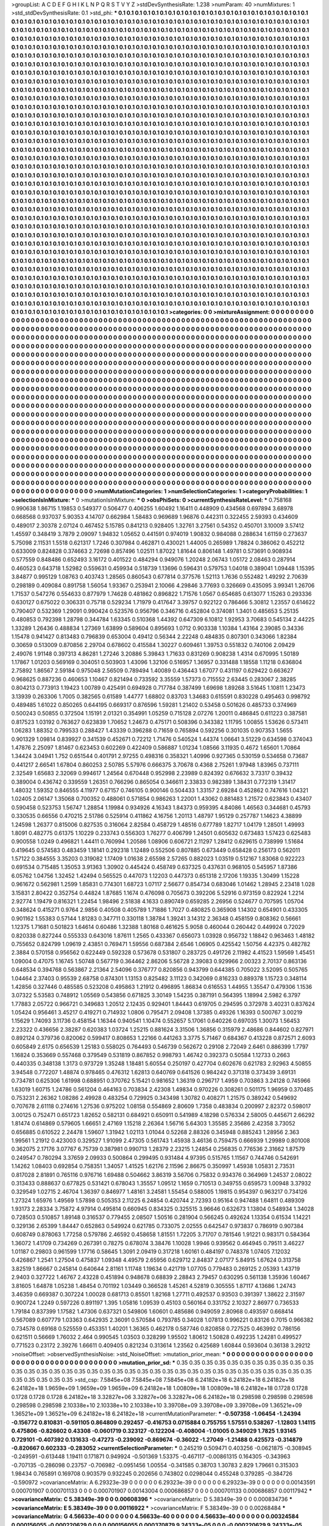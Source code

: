 >groupList:
A C D E F G H I K L
N P Q R S T V Y Z 
>stdDevSynthesisRate:
1.238 
>numParam:
40
>numMixtures:
1
>std_stdDevSynthesisRate:
0.1
>std_phi:
***
0.1 0.1 0.1 0.1 0.1 0.1 0.1 0.1 0.1 0.1
0.1 0.1 0.1 0.1 0.1 0.1 0.1 0.1 0.1 0.1
0.1 0.1 0.1 0.1 0.1 0.1 0.1 0.1 0.1 0.1
0.1 0.1 0.1 0.1 0.1 0.1 0.1 0.1 0.1 0.1
0.1 0.1 0.1 0.1 0.1 0.1 0.1 0.1 0.1 0.1
0.1 0.1 0.1 0.1 0.1 0.1 0.1 0.1 0.1 0.1
0.1 0.1 0.1 0.1 0.1 0.1 0.1 0.1 0.1 0.1
0.1 0.1 0.1 0.1 0.1 0.1 0.1 0.1 0.1 0.1
0.1 0.1 0.1 0.1 0.1 0.1 0.1 0.1 0.1 0.1
0.1 0.1 0.1 0.1 0.1 0.1 0.1 0.1 0.1 0.1
0.1 0.1 0.1 0.1 0.1 0.1 0.1 0.1 0.1 0.1
0.1 0.1 0.1 0.1 0.1 0.1 0.1 0.1 0.1 0.1
0.1 0.1 0.1 0.1 0.1 0.1 0.1 0.1 0.1 0.1
0.1 0.1 0.1 0.1 0.1 0.1 0.1 0.1 0.1 0.1
0.1 0.1 0.1 0.1 0.1 0.1 0.1 0.1 0.1 0.1
0.1 0.1 0.1 0.1 0.1 0.1 0.1 0.1 0.1 0.1
0.1 0.1 0.1 0.1 0.1 0.1 0.1 0.1 0.1 0.1
0.1 0.1 0.1 0.1 0.1 0.1 0.1 0.1 0.1 0.1
0.1 0.1 0.1 0.1 0.1 0.1 0.1 0.1 0.1 0.1
0.1 0.1 0.1 0.1 0.1 0.1 0.1 0.1 0.1 0.1
0.1 0.1 0.1 0.1 0.1 0.1 0.1 0.1 0.1 0.1
0.1 0.1 0.1 0.1 0.1 0.1 0.1 0.1 0.1 0.1
0.1 0.1 0.1 0.1 0.1 0.1 0.1 0.1 0.1 0.1
0.1 0.1 0.1 0.1 0.1 0.1 0.1 0.1 0.1 0.1
0.1 0.1 0.1 0.1 0.1 0.1 0.1 0.1 0.1 0.1
0.1 0.1 0.1 0.1 0.1 0.1 0.1 0.1 0.1 0.1
0.1 0.1 0.1 0.1 0.1 0.1 0.1 0.1 0.1 0.1
0.1 0.1 0.1 0.1 0.1 0.1 0.1 0.1 0.1 0.1
0.1 0.1 0.1 0.1 0.1 0.1 0.1 0.1 0.1 0.1
0.1 0.1 0.1 0.1 0.1 0.1 0.1 0.1 0.1 0.1
0.1 0.1 0.1 0.1 0.1 0.1 0.1 0.1 0.1 0.1
0.1 0.1 0.1 0.1 0.1 0.1 0.1 0.1 0.1 0.1
0.1 0.1 0.1 0.1 0.1 0.1 0.1 0.1 0.1 0.1
0.1 0.1 0.1 0.1 0.1 0.1 0.1 0.1 0.1 0.1
0.1 0.1 0.1 0.1 0.1 0.1 0.1 0.1 0.1 0.1
0.1 0.1 0.1 0.1 0.1 0.1 0.1 0.1 0.1 0.1
0.1 0.1 0.1 0.1 0.1 0.1 0.1 0.1 0.1 0.1
0.1 0.1 0.1 0.1 0.1 0.1 0.1 0.1 0.1 0.1
0.1 0.1 0.1 0.1 0.1 0.1 0.1 0.1 0.1 0.1
0.1 0.1 0.1 0.1 0.1 0.1 0.1 0.1 0.1 0.1
0.1 0.1 0.1 0.1 0.1 0.1 0.1 0.1 0.1 0.1
0.1 0.1 0.1 0.1 0.1 0.1 0.1 0.1 0.1 0.1
0.1 0.1 0.1 0.1 0.1 0.1 0.1 0.1 0.1 0.1
0.1 0.1 0.1 0.1 0.1 0.1 0.1 0.1 0.1 0.1
0.1 0.1 0.1 0.1 0.1 0.1 0.1 0.1 0.1 0.1
0.1 0.1 0.1 0.1 0.1 0.1 0.1 0.1 0.1 0.1
0.1 0.1 0.1 0.1 0.1 0.1 0.1 0.1 0.1 0.1
0.1 0.1 0.1 0.1 0.1 0.1 0.1 0.1 0.1 0.1
0.1 0.1 0.1 0.1 0.1 0.1 0.1 0.1 0.1 0.1
0.1 0.1 0.1 0.1 0.1 0.1 0.1 0.1 0.1 0.1
0.1 0.1 0.1 0.1 0.1 0.1 0.1 0.1 0.1 0.1
0.1 0.1 0.1 0.1 0.1 0.1 0.1 0.1 0.1 0.1
0.1 0.1 0.1 0.1 0.1 0.1 0.1 0.1 0.1 0.1
0.1 0.1 0.1 0.1 0.1 0.1 0.1 0.1 0.1 0.1
0.1 0.1 0.1 0.1 0.1 0.1 0.1 0.1 0.1 0.1
0.1 0.1 0.1 0.1 0.1 0.1 0.1 0.1 0.1 0.1
0.1 0.1 0.1 0.1 0.1 0.1 0.1 0.1 0.1 0.1
0.1 0.1 0.1 0.1 0.1 0.1 0.1 0.1 0.1 0.1
0.1 0.1 0.1 0.1 0.1 0.1 0.1 0.1 0.1 0.1
0.1 0.1 0.1 0.1 0.1 0.1 0.1 0.1 0.1 0.1
0.1 0.1 0.1 0.1 0.1 0.1 0.1 0.1 0.1 0.1
0.1 0.1 0.1 0.1 0.1 0.1 0.1 0.1 0.1 0.1
0.1 0.1 0.1 0.1 0.1 0.1 0.1 0.1 0.1 0.1
0.1 0.1 0.1 0.1 0.1 0.1 0.1 0.1 0.1 0.1
0.1 0.1 0.1 0.1 0.1 0.1 0.1 0.1 0.1 0.1
0.1 0.1 0.1 0.1 0.1 0.1 0.1 0.1 0.1 0.1
0.1 0.1 0.1 0.1 0.1 0.1 0.1 0.1 0.1 0.1
0.1 0.1 0.1 0.1 0.1 0.1 0.1 0.1 0.1 0.1
0.1 0.1 0.1 0.1 0.1 0.1 0.1 0.1 0.1 0.1
0.1 0.1 0.1 0.1 0.1 0.1 0.1 0.1 0.1 0.1
0.1 0.1 0.1 0.1 0.1 0.1 0.1 0.1 0.1 0.1
0.1 0.1 0.1 0.1 0.1 0.1 0.1 0.1 0.1 0.1
0.1 0.1 0.1 0.1 0.1 0.1 0.1 0.1 0.1 0.1
0.1 0.1 0.1 0.1 0.1 0.1 0.1 0.1 0.1 0.1
0.1 0.1 0.1 0.1 0.1 0.1 0.1 0.1 0.1 0.1
0.1 0.1 0.1 0.1 0.1 0.1 0.1 0.1 0.1 0.1
0.1 0.1 0.1 0.1 0.1 0.1 0.1 0.1 0.1 0.1
0.1 0.1 0.1 0.1 0.1 0.1 0.1 0.1 0.1 0.1
0.1 0.1 0.1 0.1 0.1 0.1 0.1 0.1 0.1 0.1
0.1 0.1 0.1 0.1 0.1 0.1 0.1 0.1 0.1 0.1
0.1 0.1 0.1 0.1 0.1 0.1 0.1 0.1 0.1 0.1
0.1 0.1 0.1 0.1 0.1 0.1 0.1 0.1 0.1 0.1
0.1 0.1 0.1 0.1 0.1 0.1 0.1 0.1 0.1 0.1
0.1 0.1 0.1 0.1 0.1 0.1 0.1 0.1 0.1 0.1
0.1 0.1 0.1 0.1 0.1 0.1 0.1 0.1 0.1 0.1
0.1 0.1 0.1 0.1 0.1 0.1 0.1 0.1 0.1 0.1
0.1 0.1 0.1 0.1 0.1 0.1 0.1 0.1 0.1 0.1
0.1 0.1 0.1 0.1 0.1 0.1 0.1 0.1 0.1 0.1
0.1 0.1 0.1 0.1 0.1 0.1 0.1 0.1 0.1 0.1
0.1 0.1 0.1 0.1 0.1 0.1 0.1 0.1 0.1 0.1
0.1 0.1 0.1 0.1 0.1 0.1 0.1 0.1 0.1 0.1
0.1 0.1 0.1 0.1 0.1 0.1 0.1 0.1 0.1 0.1
0.1 0.1 0.1 0.1 0.1 0.1 0.1 0.1 0.1 0.1
0.1 0.1 0.1 0.1 0.1 0.1 0.1 0.1 0.1 0.1
0.1 0.1 0.1 0.1 0.1 0.1 0.1 0.1 0.1 0.1
0.1 0.1 0.1 0.1 0.1 0.1 0.1 0.1 0.1 0.1
0.1 0.1 0.1 0.1 0.1 0.1 0.1 0.1 0.1 0.1
0.1 0.1 0.1 0.1 0.1 0.1 0.1 0.1 0.1 0.1
0.1 0.1 0.1 0.1 0.1 0.1 0.1 0.1 0.1 0.1
0.1 0.1 0.1 0.1 0.1 0.1 0.1 0.1 0.1 0.1
0.1 0.1 0.1 0.1 0.1 0.1 0.1 0.1 0.1 0.1
0.1 0.1 0.1 0.1 0.1 0.1 0.1 0.1 0.1 0.1
0.1 0.1 0.1 0.1 0.1 0.1 0.1 0.1 0.1 0.1
0.1 0.1 0.1 0.1 0.1 0.1 0.1 0.1 0.1 0.1
0.1 0.1 0.1 0.1 0.1 0.1 0.1 0.1 0.1 0.1
0.1 0.1 0.1 0.1 0.1 0.1 0.1 0.1 0.1 0.1
0.1 0.1 0.1 0.1 0.1 0.1 0.1 0.1 0.1 0.1
0.1 0.1 0.1 0.1 0.1 0.1 0.1 0.1 0.1 0.1
0.1 0.1 0.1 0.1 0.1 0.1 0.1 0.1 0.1 0.1
0.1 0.1 0.1 0.1 0.1 0.1 0.1 0.1 0.1 0.1
0.1 0.1 0.1 0.1 0.1 0.1 0.1 0.1 0.1 0.1
0.1 0.1 0.1 0.1 0.1 0.1 0.1 0.1 0.1 0.1
0.1 0.1 0.1 0.1 0.1 0.1 0.1 0.1 0.1 0.1
0.1 0.1 0.1 0.1 0.1 0.1 0.1 0.1 0.1 0.1
0.1 0.1 0.1 0.1 0.1 0.1 0.1 0.1 0.1 0.1
0.1 0.1 0.1 0.1 0.1 0.1 0.1 0.1 0.1 0.1
0.1 0.1 0.1 0.1 0.1 0.1 0.1 0.1 0.1 0.1
0.1 0.1 0.1 0.1 0.1 0.1 0.1 0.1 0.1 0.1
0.1 0.1 0.1 0.1 0.1 0.1 0.1 0.1 0.1 0.1
0.1 0.1 0.1 0.1 0.1 0.1 0.1 0.1 0.1 0.1
0.1 0.1 0.1 0.1 0.1 0.1 0.1 0.1 0.1 0.1
0.1 0.1 0.1 0.1 0.1 0.1 0.1 0.1 0.1 0.1
0.1 0.1 0.1 0.1 0.1 0.1 0.1 0.1 0.1 0.1
0.1 0.1 0.1 0.1 0.1 0.1 0.1 0.1 0.1 0.1
0.1 0.1 0.1 0.1 0.1 0.1 0.1 0.1 0.1 0.1
0.1 0.1 0.1 0.1 0.1 0.1 0.1 0.1 0.1 0.1
0.1 0.1 0.1 0.1 0.1 0.1 
>categories:
0 0
>mixtureAssignment:
0 0 0 0 0 0 0 0 0 0 0 0 0 0 0 0 0 0 0 0 0 0 0 0 0 0 0 0 0 0 0 0 0 0 0 0 0 0 0 0 0 0 0 0 0 0 0 0 0 0
0 0 0 0 0 0 0 0 0 0 0 0 0 0 0 0 0 0 0 0 0 0 0 0 0 0 0 0 0 0 0 0 0 0 0 0 0 0 0 0 0 0 0 0 0 0 0 0 0 0
0 0 0 0 0 0 0 0 0 0 0 0 0 0 0 0 0 0 0 0 0 0 0 0 0 0 0 0 0 0 0 0 0 0 0 0 0 0 0 0 0 0 0 0 0 0 0 0 0 0
0 0 0 0 0 0 0 0 0 0 0 0 0 0 0 0 0 0 0 0 0 0 0 0 0 0 0 0 0 0 0 0 0 0 0 0 0 0 0 0 0 0 0 0 0 0 0 0 0 0
0 0 0 0 0 0 0 0 0 0 0 0 0 0 0 0 0 0 0 0 0 0 0 0 0 0 0 0 0 0 0 0 0 0 0 0 0 0 0 0 0 0 0 0 0 0 0 0 0 0
0 0 0 0 0 0 0 0 0 0 0 0 0 0 0 0 0 0 0 0 0 0 0 0 0 0 0 0 0 0 0 0 0 0 0 0 0 0 0 0 0 0 0 0 0 0 0 0 0 0
0 0 0 0 0 0 0 0 0 0 0 0 0 0 0 0 0 0 0 0 0 0 0 0 0 0 0 0 0 0 0 0 0 0 0 0 0 0 0 0 0 0 0 0 0 0 0 0 0 0
0 0 0 0 0 0 0 0 0 0 0 0 0 0 0 0 0 0 0 0 0 0 0 0 0 0 0 0 0 0 0 0 0 0 0 0 0 0 0 0 0 0 0 0 0 0 0 0 0 0
0 0 0 0 0 0 0 0 0 0 0 0 0 0 0 0 0 0 0 0 0 0 0 0 0 0 0 0 0 0 0 0 0 0 0 0 0 0 0 0 0 0 0 0 0 0 0 0 0 0
0 0 0 0 0 0 0 0 0 0 0 0 0 0 0 0 0 0 0 0 0 0 0 0 0 0 0 0 0 0 0 0 0 0 0 0 0 0 0 0 0 0 0 0 0 0 0 0 0 0
0 0 0 0 0 0 0 0 0 0 0 0 0 0 0 0 0 0 0 0 0 0 0 0 0 0 0 0 0 0 0 0 0 0 0 0 0 0 0 0 0 0 0 0 0 0 0 0 0 0
0 0 0 0 0 0 0 0 0 0 0 0 0 0 0 0 0 0 0 0 0 0 0 0 0 0 0 0 0 0 0 0 0 0 0 0 0 0 0 0 0 0 0 0 0 0 0 0 0 0
0 0 0 0 0 0 0 0 0 0 0 0 0 0 0 0 0 0 0 0 0 0 0 0 0 0 0 0 0 0 0 0 0 0 0 0 0 0 0 0 0 0 0 0 0 0 0 0 0 0
0 0 0 0 0 0 0 0 0 0 0 0 0 0 0 0 0 0 0 0 0 0 0 0 0 0 0 0 0 0 0 0 0 0 0 0 0 0 0 0 0 0 0 0 0 0 0 0 0 0
0 0 0 0 0 0 0 0 0 0 0 0 0 0 0 0 0 0 0 0 0 0 0 0 0 0 0 0 0 0 0 0 0 0 0 0 0 0 0 0 0 0 0 0 0 0 0 0 0 0
0 0 0 0 0 0 0 0 0 0 0 0 0 0 0 0 0 0 0 0 0 0 0 0 0 0 0 0 0 0 0 0 0 0 0 0 0 0 0 0 0 0 0 0 0 0 0 0 0 0
0 0 0 0 0 0 0 0 0 0 0 0 0 0 0 0 0 0 0 0 0 0 0 0 0 0 0 0 0 0 0 0 0 0 0 0 0 0 0 0 0 0 0 0 0 0 0 0 0 0
0 0 0 0 0 0 0 0 0 0 0 0 0 0 0 0 0 0 0 0 0 0 0 0 0 0 0 0 0 0 0 0 0 0 0 0 0 0 0 0 0 0 0 0 0 0 0 0 0 0
0 0 0 0 0 0 0 0 0 0 0 0 0 0 0 0 0 0 0 0 0 0 0 0 0 0 0 0 0 0 0 0 0 0 0 0 0 0 0 0 0 0 0 0 0 0 0 0 0 0
0 0 0 0 0 0 0 0 0 0 0 0 0 0 0 0 0 0 0 0 0 0 0 0 0 0 0 0 0 0 0 0 0 0 0 0 0 0 0 0 0 0 0 0 0 0 0 0 0 0
0 0 0 0 0 0 0 0 0 0 0 0 0 0 0 0 0 0 0 0 0 0 0 0 0 0 0 0 0 0 0 0 0 0 0 0 0 0 0 0 0 0 0 0 0 0 0 0 0 0
0 0 0 0 0 0 0 0 0 0 0 0 0 0 0 0 0 0 0 0 0 0 0 0 0 0 0 0 0 0 0 0 0 0 0 0 0 0 0 0 0 0 0 0 0 0 0 0 0 0
0 0 0 0 0 0 0 0 0 0 0 0 0 0 0 0 0 0 0 0 0 0 0 0 0 0 0 0 0 0 0 0 0 0 0 0 0 0 0 0 0 0 0 0 0 0 0 0 0 0
0 0 0 0 0 0 0 0 0 0 0 0 0 0 0 0 0 0 0 0 0 0 0 0 0 0 0 0 0 0 0 0 0 0 0 0 0 0 0 0 0 0 0 0 0 0 0 0 0 0
0 0 0 0 0 0 0 0 0 0 0 0 0 0 0 0 0 0 0 0 0 0 0 0 0 0 0 0 0 0 0 0 0 0 0 0 0 0 0 0 0 0 0 0 0 0 0 0 0 0
0 0 0 0 0 0 0 0 0 0 0 0 0 0 0 0 
>numMutationCategories:
1
>numSelectionCategories:
1
>categoryProbabilities:
1 
>selectionIsInMixture:
***
0 
>mutationIsInMixture:
***
0 
>obsPhiSets:
0
>currentSynthesisRateLevel:
***
0.758168 0.990638 1.86715 1.19853 0.549377 0.506477 0.406255 1.60492 1.16411 0.448909
0.434568 0.697894 3.68978 0.668568 0.937037 5.90353 4.14707 0.662984 1.58483 0.969689
1.96876 0.442311 0.322455 2.59393 0.434609 0.489017 2.30378 2.07124 0.467452 5.15785
0.841213 0.928405 1.32761 3.27561 0.54352 0.450701 3.10009 3.57412 1.45597 0.348419
3.7879 2.09097 1.94832 1.05652 0.441591 0.974019 1.90832 0.984088 0.288634 1.61159
0.273637 5.75098 2.11531 1.5518 0.621317 1.7246 0.307984 0.462871 0.430021 1.44005
0.265989 1.78824 0.386062 0.452212 0.633009 0.824828 0.374663 2.72698 0.857496 1.02511
1.87022 1.81644 0.806148 1.49781 0.573691 0.908934 0.577559 0.848486 0.652493 3.16172
0.401522 0.484294 0.949076 1.20248 2.06743 1.05172 2.08463 0.287914 0.460523 0.643718
1.52982 0.559631 0.459934 0.518739 1.13696 0.596431 0.579753 1.04018 0.389041 1.09448
1.15395 3.84877 0.995129 1.08763 0.403743 1.28565 0.860543 0.677814 0.377576 1.52113
1.7636 0.552482 1.49292 2.70639 0.298189 0.409084 0.891758 1.56054 1.93367 0.253941
2.10066 4.29846 3.77693 0.326669 0.435095 3.99341 1.26706 1.71537 0.547276 0.554633
0.877979 1.74628 0.481862 0.896822 1.71576 1.0567 0.654685 0.613077 1.15263 0.293336
0.630127 0.675022 0.306331 0.75718 0.529234 1.71979 0.417647 3.39757 0.922122 0.786466
5.30812 1.23557 0.614622 0.790407 0.532369 1.29091 0.990424 0.523576 0.956796 0.346716
0.452804 0.374081 1.3401 0.485653 5.25135 0.480853 0.792398 1.28798 0.344784 1.63345
0.510368 1.44392 0.647309 6.10812 1.92953 3.70683 0.545134 2.44225 1.33289 1.26436
0.488834 1.27369 1.63899 0.589604 0.895693 1.0712 0.903338 1.10384 1.43164 2.39085
0.34336 1.15478 0.941427 0.813483 0.796839 0.653004 0.49412 0.56344 2.22248 0.484835
0.807301 0.343066 1.82384 0.30659 0.513009 0.870856 2.29704 0.678602 0.415584 1.30227
0.609461 1.39753 0.551832 0.740106 2.09429 2.49076 1.91148 0.397313 4.86281 1.27246
3.20886 5.39843 1.71633 0.831269 0.908238 1.4314 0.670995 1.50189 1.17867 1.01203
0.569169 0.304051 0.503903 1.43096 1.32106 0.516957 1.36957 0.331488 1.18558 1.11218
0.636804 2.75892 1.86567 2.59184 0.975048 2.56509 0.789494 1.40089 0.436443 1.67077
0.431197 0.629422 0.663627 0.968625 0.887236 0.460653 1.10467 0.821494 0.733592 3.35559
1.57373 0.715552 2.63445 0.283067 2.38285 0.804213 0.773913 1.19423 1.00789 0.425491
0.694928 0.717784 0.387499 1.69698 1.89268 3.51645 1.10811 1.23473 3.13939 0.263306
1.7005 0.382565 0.61589 1.44777 1.68802 0.83703 1.34683 0.615591 0.830228 0.495463
0.998792 0.489485 1.61022 0.850265 0.644195 0.669317 0.876596 1.59281 1.21402 0.53458
0.501626 0.485733 0.374969 0.500243 0.50855 0.372504 1.15191 2.01321 0.354991 1.05259
0.715128 2.07276 1.20011 0.486845 0.611223 0.387581 0.817523 1.03192 0.763627 0.623839
1.70652 1.24673 0.475171 0.508396 0.343382 1.11795 1.00855 1.53626 0.573411 1.06283
1.88352 0.799533 0.288427 1.43339 0.396288 0.71659 0.765894 0.592256 0.301035 0.907353
1.5655 0.901329 1.09814 0.839927 0.341539 0.452671 0.72212 1.71476 0.540524 1.44374
1.06641 3.51229 0.634598 0.374043 1.47876 2.25097 1.81467 0.623453 0.602269 0.422409
0.586887 1.01234 1.08566 3.11935 0.4672 1.65601 1.70864 1.34424 3.04941 1.752
0.651544 0.401791 2.97255 0.498316 0.358321 1.40996 0.927365 0.530159 0.534658 0.73687
0.441217 2.66541 1.67804 0.860253 2.50785 5.57976 0.666375 3.70678 0.4368 2.75261
1.97948 1.83965 0.737111 2.32549 1.65683 2.32069 0.994617 1.24564 0.670448 0.952998
2.23989 0.824392 0.676632 3.73317 0.39432 0.389004 0.436742 0.339559 1.26351 0.766296
0.865054 0.346611 2.33833 0.982389 1.38431 0.772319 1.31417 1.48032 1.59352 0.846555
4.11977 0.67157 0.746105 0.900146 0.504433 1.33157 2.69284 0.452862 0.747616 1.04321
1.02405 2.06147 1.35068 0.700352 0.488061 0.571854 0.986263 1.22001 1.43062 0.881483
1.21572 0.623843 0.43407 0.590458 0.523753 1.56747 1.28854 1.19984 0.934926 4.16343
1.84373 0.959395 4.84086 1.46563 0.344681 0.45793 0.330535 0.66556 0.470215 2.51786
0.525914 0.411862 4.16756 1.20113 1.48797 1.95129 0.257787 1.14623 4.38899 1.24598
1.26377 0.815006 0.827535 0.316064 2.82584 0.458729 1.48516 0.677789 1.82717 1.04179
1.28501 1.49993 1.8091 0.482775 0.61375 1.10229 0.233743 0.556303 1.76277 0.406799
1.24501 0.605632 0.673483 1.57423 0.625483 0.900558 1.0249 0.496821 1.44411 0.760994
1.20586 1.08906 0.606721 2.11297 1.28412 0.629615 0.738999 1.51684 0.419645 0.574583
0.483459 1.18141 0.292318 1.12489 0.552506 0.807885 0.673449 0.658428 0.256173 0.562011
1.57122 0.384555 3.35203 0.319082 1.17409 1.01638 2.65598 2.57265 0.882023 1.03519
0.512167 1.83068 0.922223 0.691534 0.715485 1.35053 3.91363 1.30902 0.445424 0.458749
0.637325 0.437631 0.968105 0.545957 1.87386 6.05762 1.04756 1.32452 1.42494 0.565525
0.447073 1.12203 0.447373 0.651318 2.17206 1.19335 1.30499 1.15228 0.961672 0.562981
1.2599 1.85831 0.774301 1.68723 1.07117 2.56677 0.854734 0.683046 1.01462 1.28945
2.23418 1.028 3.15831 2.80422 0.352754 0.44824 1.87685 1.1674 0.476098 0.705673
0.392206 5.52916 0.973159 0.822924 1.2214 2.92774 1.19479 0.816321 1.22454 1.98496
2.51838 4.1633 0.890749 0.659285 2.26956 0.524677 0.707595 1.05704 0.348624 0.415271
0.9764 2.9856 0.40508 0.405789 1.71886 1.7027 0.480825 0.365908 1.14302 0.654901
0.433305 0.901162 1.55383 0.57144 1.81283 0.347711 0.330118 1.38784 1.39241 3.14312
2.36348 0.458159 0.808362 0.56661 1.12375 1.71681 0.501823 1.64614 0.60486 1.32388
1.80168 0.461625 5.9058 0.460044 0.260442 0.449924 0.72029 0.820338 0.827244 0.555333
0.643016 1.87611 1.2565 0.433367 0.656073 1.03928 0.956732 1.18842 0.963463 1.48182
0.755652 0.824799 1.09619 2.43851 0.769471 1.59556 0.687384 2.6546 1.06905 0.425542
1.50756 4.42375 0.482782 2.3884 0.570158 0.956562 0.622449 0.592328 0.573678 0.531807
0.283725 0.491726 2.11982 4.41523 1.59569 1.45451 1.09004 0.47075 1.16745 1.50748
0.567719 0.364462 2.86206 5.56728 2.39083 0.929966 2.00323 2.70137 0.863136 0.648534
0.394768 0.563867 2.21364 2.54096 0.376777 0.820856 0.943799 0.644385 0.705022 3.52095
0.505765 1.04464 2.37403 0.95539 2.68758 0.874301 1.13153 0.825482 3.11123 0.342069
0.816233 0.889378 1.15723 0.348114 1.42856 0.327446 0.485585 0.523208 0.495863 1.21912
0.496895 1.86834 0.616553 1.44955 1.35547 0.479306 1.1536 3.07322 5.53583 0.748912
1.05569 0.543856 0.671825 3.30149 1.54235 0.387191 0.564395 1.18994 2.5982 6.3797
1.77883 2.05722 0.966721 0.349683 1.20512 2.12435 0.929401 1.84443 0.619705 0.294595
0.372978 3.40231 0.837624 1.05424 0.956461 3.45217 0.419271 0.714932 1.0806 0.795471
2.09408 1.37385 0.49326 1.16393 0.500767 3.00219 1.15629 1.74093 3.11736 0.458154
1.16344 0.940541 1.10474 0.552657 5.17061 0.640226 0.697035 1.30073 1.56453 2.23322
0.436656 2.38287 0.620383 1.03724 1.25215 0.881624 3.31506 1.36856 0.315979 2.48686
0.844602 0.827971 0.892124 0.379736 0.820062 0.599417 0.808653 1.22166 0.441263 3.3775
5.71467 0.684367 0.413228 0.872571 2.6093 0.605849 2.6175 0.656539 1.25183 0.558025
0.764493 0.546739 0.562672 0.29108 2.72049 2.6461 0.886399 1.7797 1.16824 0.353669
0.557468 0.379549 0.531819 0.867852 0.998793 1.46742 0.392373 0.50584 1.12733 0.2663
0.440335 0.348138 1.3173 0.973729 1.35248 1.18481 5.60554 0.250197 0.427704 0.602676
0.621783 2.92963 4.50855 3.94548 0.772207 1.48874 0.978465 0.476312 1.62813 0.640769
0.641526 0.984242 0.371318 0.373439 3.69131 0.734781 0.625306 1.61998 0.688951 0.370762
5.15421 0.981652 1.36319 0.296717 1.4959 0.703863 3.24128 0.745966 1.63019 1.60715
1.24786 0.561204 0.464163 0.703834 2.42308 1.49834 0.970226 0.308261 0.501175 1.96959
0.370485 0.753231 2.26362 1.08286 2.49928 0.483254 0.729925 0.343498 1.30782 0.408271
1.21575 0.389242 0.549692 0.707678 2.61118 0.274616 1.27536 0.975202 1.08158 0.554869
2.80609 1.7358 0.483834 0.200997 2.82372 0.598017 3.00125 0.752471 0.651723 1.82652
0.582131 0.684921 0.650911 0.541989 4.18298 0.576334 2.58005 0.445671 2.66292 1.81474
0.614869 0.579605 1.66651 2.47169 1.15218 2.26364 1.56716 5.64303 1.35585 2.35686
2.42358 3.73052 0.656885 0.610522 2.24478 1.59607 1.31942 1.02113 1.01044 0.52268
2.88326 0.345948 0.885243 1.28956 2.363 1.99561 1.21912 0.423003 0.329527 1.91099
2.47305 0.561743 1.45938 3.46136 0.759475 0.666939 1.29989 0.801008 0.362075 2.17176
3.07767 6.75739 0.387981 0.990713 1.28379 2.23215 1.24854 0.256835 0.776536 2.31662
1.87579 0.249547 0.780294 3.37659 2.09933 0.500864 0.299495 0.931484 4.97395 0.515765
1.11567 0.744746 0.542691 1.14262 1.08403 0.692854 0.758351 1.34057 1.41525 1.62176
2.11596 2.86675 0.350997 1.45938 1.05831 2.73531 0.817028 2.81891 0.765116 0.976716
1.69488 0.504662 3.86319 3.56706 0.75832 0.934376 0.364969 1.24537 2.08022 0.313433
0.888637 0.677825 0.531421 0.678043 1.35557 1.09512 1.1659 0.710513 0.349755 0.659573
1.00948 3.37932 0.329549 1.02715 2.46704 1.36397 0.846977 1.48161 3.24581 1.55454
0.588005 1.19815 0.954397 0.963217 0.734126 1.27324 1.65976 1.49569 1.57898 0.505353
2.11225 6.24854 0.420744 2.72393 0.95164 0.947488 1.64811 0.489309 1.93173 2.28334
3.75872 4.97914 0.495814 0.660945 0.834325 0.325515 3.96646 0.632673 1.13804 0.548934
1.34028 0.728503 0.510857 1.89148 0.316537 0.779455 2.08507 1.50516 0.281904 0.566245
0.492624 1.13354 0.61534 1.14221 0.329136 2.65399 1.84447 0.652863 0.549924 0.621785
0.733075 2.02555 0.642547 0.973837 0.786919 0.907384 0.608749 0.878063 1.77258 0.579786
2.46592 0.458658 1.81551 1.72205 3.71707 0.781546 1.91221 0.983171 0.584364 1.36072
1.41709 0.734269 0.267391 0.78275 0.678074 3.38476 1.10028 1.9946 0.939562 0.464945
0.79511 3.46227 1.01187 0.29803 0.961599 1.17716 0.58645 1.3091 2.09419 0.317218
1.60161 0.484197 0.748378 1.07405 7.12032 0.426867 1.2541 1.27504 0.475837 1.09348
4.49579 2.65956 0.629712 2.84837 2.07177 5.84915 1.67624 0.313758 3.82519 1.86667
0.245814 0.640644 2.81161 1.11748 1.19634 0.421719 1.07705 0.779483 0.269125 2.05393
1.43719 2.9403 0.327722 1.46767 2.43228 0.451894 0.948678 0.68839 2.28843 2.79457
0.630295 0.561138 1.35936 1.60467 3.81605 1.64878 1.05238 1.48454 0.701192 1.03449
0.366528 1.45261 4.52819 0.305555 1.87117 4.13686 1.24743 3.46359 0.669387 0.307224
1.00028 0.681713 0.85501 1.82168 1.27711 0.492537 0.93503 0.391397 1.38622 2.31597
0.900724 1.2249 0.597226 0.891197 1.395 1.05816 1.09539 0.45103 0.560164 0.331752
2.10327 2.86977 0.736533 1.79184 0.837399 1.17582 1.47306 0.637321 0.549806 1.60601
0.485686 0.949059 2.80968 0.493597 0.668414 0.567089 0.607779 1.03363 0.642935 2.36091
0.570584 0.793785 0.34028 1.07813 0.996221 0.83126 0.7015 0.966382 0.734578 0.69168
0.525559 0.453351 1.40201 1.36365 0.462178 0.587746 0.820858 0.727525 0.463992 0.786156
0.621511 0.56669 1.76032 2.464 0.990545 1.03503 0.328299 1.95502 1.80612 1.50828
0.492235 1.24281 0.499527 0.771523 0.23172 2.39276 1.66611 0.409405 0.821234 0.313614
1.23562 0.425689 1.60844 0.593604 0.36138 3.29212 
>noiseOffset:
>observedSynthesisNoise:
>std_NoiseOffset:
>mutation_prior_mean:
***
0 0 0 0 0 0 0 0 0 0
0 0 0 0 0 0 0 0 0 0
0 0 0 0 0 0 0 0 0 0
0 0 0 0 0 0 0 0 0 0
>mutation_prior_sd:
***
0.35 0.35 0.35 0.35 0.35 0.35 0.35 0.35 0.35 0.35
0.35 0.35 0.35 0.35 0.35 0.35 0.35 0.35 0.35 0.35
0.35 0.35 0.35 0.35 0.35 0.35 0.35 0.35 0.35 0.35
0.35 0.35 0.35 0.35 0.35 0.35 0.35 0.35 0.35 0.35
>std_csp:
7.5845e+08 7.5845e+08 7.5845e+08 6.24182e+18 6.24182e+18 6.24182e+18 6.24182e+18 1.9659e+09 1.9659e+09 1.9659e+09
6.24182e+18 1.00809e+18 1.00809e+18 6.24182e+18 0.1728 0.1728 0.1728 0.1728 0.1728 6.24182e+18
3.32827e+06 3.32827e+06 3.32827e+06 6.24182e+18 0.298598 0.298598 0.298598 0.298598 0.298598 2.10338e+10
2.10338e+10 2.10338e+10 3.39708e+09 3.39708e+09 3.39708e+09 1.36521e+09 1.36521e+09 1.36521e+09 6.24182e+18 6.24182e+18
>currentMutationParameter:
***
-0.507358 -1.06454 -1.24394 -0.156772 0.810831 -0.591105 0.864809 0.292457 -0.416753 0.0715884
0.755755 1.57551 0.538267 -1.12803 1.14115 0.475806 -0.826602 0.43308 -0.0601719 0.323127
-0.122204 -0.408004 -1.01005 0.349029 1.7825 1.93145 0.729101 -0.407392 0.131633 -0.47273
-0.239092 -0.869674 -0.36022 -1.27049 -1.21488 0.425573 -0.314879 -0.820667 0.602333 -0.283052
>currentSelectionParameter:
***
0.245219 0.509471 0.403256 -0.0621875 -0.308945 -0.249591 -0.613448 1.19411 0.171871 0.949924
-0.501369 1.53375 -0.467117 -0.00861315 0.164305 -0.343963 -0.707135 -0.286098 0.23757 -0.706982
-0.0951456 1.00554 -0.341585 0.38703 1.30783 2.829 1.79661 0.315303 1.98434 0.765891
0.169708 0.903579 0.932245 0.202656 0.743802 0.0298044 0.455248 0.379285 -0.384726 -0.590972
>covarianceMatrix:
A
6.29323e-39	0	0	0	0	0	
0	6.29323e-39	0	0	0	0	
0	0	6.29323e-39	0	0	0	
0	0	0	0.00143591	0.000701907	0.000701133	
0	0	0	0.000701907	0.00143004	0.000686857	
0	0	0	0.000701133	0.000686857	0.00117942	
***
>covarianceMatrix:
C
5.38349e-39	0	
0	0.00608396	
***
>covarianceMatrix:
D
5.38349e-39	0	
0	0.000834736	
***
>covarianceMatrix:
E
5.38349e-39	0	
0	0.00116922	
***
>covarianceMatrix:
F
5.38349e-39	0	
0	0.00268484	
***
>covarianceMatrix:
G
4.56633e-40	0	0	0	0	0	
0	4.56633e-40	0	0	0	0	
0	0	4.56633e-40	0	0	0	
0	0	0	0.00324584	0.000156055	-0.000220629	
0	0	0	0.000156055	0.000370879	9.24333e-05	
0	0	0	-0.000220629	9.24333e-05	0.00186696	
***
>covarianceMatrix:
H
5.38349e-39	0	
0	0.00307024	
***
>covarianceMatrix:
I
1.44911e-39	0	0	0	
0	1.44911e-39	0	0	
0	0	0.0621769	0.0018624	
0	0	0.0018624	0.00220522	
***
>covarianceMatrix:
K
5.38349e-39	0	
0	0.00105857	
***
>covarianceMatrix:
L
2.69427e-13	0	0	0	0	0	0	0	0	0	
0	2.69427e-13	0	0	0	0	0	0	0	0	
0	0	2.69427e-13	0	0	0	0	0	0	0	
0	0	0	2.69427e-13	0	0	0	0	0	0	
0	0	0	0	2.69427e-13	0	0	0	0	0	
0	0	0	0	0	0.00980325	0.00241313	0.00227425	0.00160636	0.0023324	
0	0	0	0	0	0.00241313	0.00383403	0.00193025	0.00218421	0.00218707	
0	0	0	0	0	0.00227425	0.00193025	0.00226814	0.00209496	0.00206412	
0	0	0	0	0	0.00160636	0.00218421	0.00209496	0.00400104	0.0017153	
0	0	0	0	0	0.0023324	0.00218707	0.00206412	0.0017153	0.00509743	
***
>covarianceMatrix:
N
5.38349e-39	0	
0	0.00200821	
***
>covarianceMatrix:
P
9.8652e-40	0	0	0	0	0	
0	9.8652e-40	0	0	0	0	
0	0	9.8652e-40	0	0	0	
0	0	0	0.0029661	0.00148527	0.0017192	
0	0	0	0.00148527	0.00529988	0.001617	
0	0	0	0.0017192	0.001617	0.001914	
***
>covarianceMatrix:
Q
5.38349e-39	0	
0	0.00244291	
***
>covarianceMatrix:
R
1.7022e-17	0	0	0	0	0	0	0	0	0	
0	1.7022e-17	0	0	0	0	0	0	0	0	
0	0	1.7022e-17	0	0	0	0	0	0	0	
0	0	0	1.7022e-17	0	0	0	0	0	0	
0	0	0	0	1.7022e-17	0	0	0	0	0	
0	0	0	0	0	0.0237879	-0.0016313	-0.00131331	0.000464887	-0.000181431	
0	0	0	0	0	-0.0016313	0.185369	0.00485731	0.00125947	6.83435e-05	
0	0	0	0	0	-0.00131331	0.00485731	0.0151142	0.000211709	-9.29109e-05	
0	0	0	0	0	0.000464887	0.00125947	0.000211709	0.000689568	0.000824567	
0	0	0	0	0	-0.000181431	6.83435e-05	-9.29109e-05	0.000824567	0.0120932	
***
>covarianceMatrix:
S
2.29716e-42	0	0	0	0	0	
0	2.29716e-42	0	0	0	0	
0	0	2.29716e-42	0	0	0	
0	0	0	0.00312631	0.000338701	0.000115334	
0	0	0	0.000338701	0.00134059	0.000708253	
0	0	0	0.000115334	0.000708253	0.00298664	
***
>covarianceMatrix:
T
1.32532e-41	0	0	0	0	0	
0	1.32532e-41	0	0	0	0	
0	0	1.32532e-41	0	0	0	
0	0	0	0.00360816	0.000641924	0.000871637	
0	0	0	0.000641924	0.000830865	0.000834196	
0	0	0	0.000871637	0.000834196	0.00240961	
***
>covarianceMatrix:
V
4.10969e-41	0	0	0	0	0	
0	4.10969e-41	0	0	0	0	
0	0	4.10969e-41	0	0	0	
0	0	0	0.00131891	0.000427099	0.000555121	
0	0	0	0.000427099	0.00191037	0.000484626	
0	0	0	0.000555121	0.000484626	0.00143353	
***
>covarianceMatrix:
Y
5.38349e-39	0	
0	0.0021875	
***
>covarianceMatrix:
Z
5.38349e-39	0	
0	0.0084366	
***
